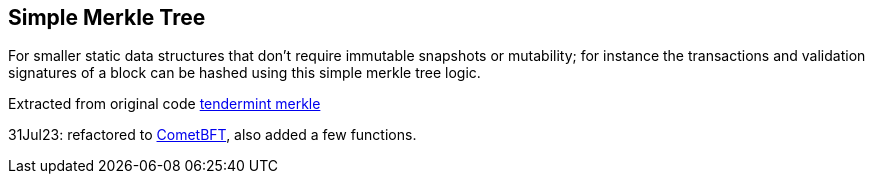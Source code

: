 == Simple Merkle Tree

For smaller static data structures that don't require immutable snapshots or mutability; 
for instance the transactions and validation signatures of a block can be hashed using this simple merkle tree logic.

Extracted from original code https://github.com/tendermint/tendermint/tree/master/crypto/merkle[tendermint merkle]

31Jul23: refactored to https://github.com/cometbft/cometbft[CometBFT], also added a few functions.